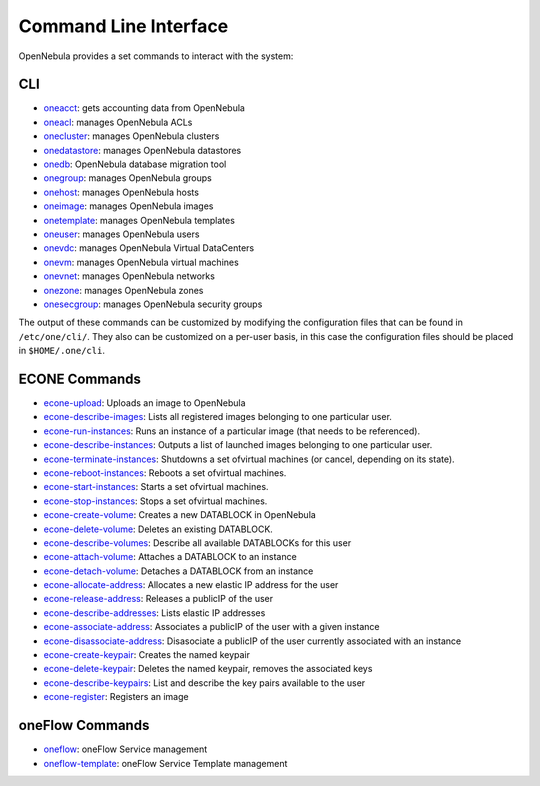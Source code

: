 .. _cli:

=======================
Command Line Interface
=======================

OpenNebula provides a set commands to interact with the system:

CLI
===

-  `oneacct </doc/4.12/cli/oneacct.1.html>`__: gets accounting data from OpenNebula
-  `oneacl </doc/4.12/cli/oneacl.1.html>`__: manages OpenNebula ACLs
-  `onecluster </doc/4.12/cli/onecluster.1.html>`__: manages OpenNebula clusters
-  `onedatastore </doc/4.12/cli/onedatastore.1.html>`__: manages OpenNebula datastores
-  `onedb </doc/4.12/cli/onedb.1.html>`__: OpenNebula database migration tool
-  `onegroup </doc/4.12/cli/onegroup.1.html>`__: manages OpenNebula groups
-  `onehost </doc/4.12/cli/onehost.1.html>`__: manages OpenNebula hosts
-  `oneimage </doc/4.12/cli/oneimage.1.html>`__: manages OpenNebula images
-  `onetemplate </doc/4.12/cli/onetemplate.1.html>`__: manages OpenNebula templates
-  `oneuser </doc/4.12/cli/oneuser.1.html>`__: manages OpenNebula users
-  `onevdc </doc/4.12/cli/onevdc.1.html>`__: manages OpenNebula Virtual DataCenters
-  `onevm </doc/4.12/cli/onevm.1.html>`__: manages OpenNebula virtual machines
-  `onevnet </doc/4.12/cli/onevnet.1.html>`__: manages OpenNebula networks
-  `onezone </doc/4.12/cli/onezone.1.html>`__: manages OpenNebula zones
-  `onesecgroup </doc/4.12/cli/onesecgroup.1.html>`__: manages OpenNebula security groups

The output of these commands can be customized by modifying the configuration files that can be found in ``/etc/one/cli/``. They also can be customized on a per-user basis, in this case the configuration files should be placed in ``$HOME/.one/cli``.

ECONE Commands
==============

-  `econe-upload </doc/4.12/cli/econe-upload.1.html>`__: Uploads an image to OpenNebula
-  `econe-describe-images </doc/4.12/cli/econe-describe-images.1.html>`__: Lists all registered images belonging to one particular user.
-  `econe-run-instances </doc/4.12/cli/econe-run-instances.1.html>`__: Runs an instance of a particular image (that needs to be referenced).
-  `econe-describe-instances </doc/4.12/cli/econe-describe-instances.1.html>`__: Outputs a list of launched images belonging to one particular user.
-  `econe-terminate-instances </doc/4.12/cli/econe-terminate-instances.1.html>`__: Shutdowns a set ofvirtual machines (or cancel, depending on its state).
-  `econe-reboot-instances </doc/4.12/cli/econe-reboot-instances.1.html>`__: Reboots a set ofvirtual machines.
-  `econe-start-instances </doc/4.12/cli/econe-start-instances.1.html>`__: Starts a set ofvirtual machines.
-  `econe-stop-instances </doc/4.12/cli/econe-stop-instances.1.html>`__: Stops a set ofvirtual machines.
-  `econe-create-volume </doc/4.12/cli/econe-create-volume.1.html>`__: Creates a new DATABLOCK in OpenNebula
-  `econe-delete-volume </doc/4.12/cli/econe-delete-volume.1.html>`__: Deletes an existing DATABLOCK.
-  `econe-describe-volumes </doc/4.12/cli/econe-describe-volumes.1.html>`__: Describe all available DATABLOCKs for this user
-  `econe-attach-volume </doc/4.12/cli/econe-attach-volume.1.html>`__: Attaches a DATABLOCK to an instance
-  `econe-detach-volume </doc/4.12/cli/econe-detach-volume.1.html>`__: Detaches a DATABLOCK from an instance
-  `econe-allocate-address </doc/4.12/cli/econe-allocate-address.1.html>`__: Allocates a new elastic IP address for the user
-  `econe-release-address </doc/4.12/cli/econe-release-address.1.html>`__: Releases a publicIP of the user
-  `econe-describe-addresses </doc/4.12/cli/econe-describe-addresses.1.html>`__: Lists elastic IP addresses
-  `econe-associate-address </doc/4.12/cli/econe-associate-address.1.html>`__: Associates a publicIP of the user with a given instance
-  `econe-disassociate-address </doc/4.12/cli/econe-disassociate-address.1.html>`__: Disasociate a publicIP of the user currently associated with an instance
-  `econe-create-keypair </doc/4.12/cli/econe-create-keypair.1.html>`__: Creates the named keypair
-  `econe-delete-keypair </doc/4.12/cli/econe-delete-keypair.1.html>`__: Deletes the named keypair, removes the associated keys
-  `econe-describe-keypairs </doc/4.12/cli/econe-describe-keypairs.1.html>`__: List and describe the key pairs available to the user
-  `econe-register </doc/4.12/cli/econe-register.1.html>`__: Registers an image

oneFlow Commands
================

-  `oneflow </doc/4.12/cli/oneflow.1.html>`__: oneFlow Service management
-  `oneflow-template </doc/4.12/cli/oneflow-template.1.html>`__: oneFlow Service Template management

